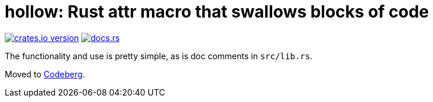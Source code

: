 = hollow: Rust attr macro that swallows blocks of code

https://lib.rs/crates/hollow[image:https://img.shields.io/crates/v/hollow?style=for-the-badge[crates.io version]]
https://docs.rs/hollow[image:https://img.shields.io/docsrs/hollow?style=for-the-badge[docs.rs]]

The functionality and use is pretty simple, as is doc comments in `src/lib.rs`.

Moved to https://codeberg.org/ncts/hollow[Codeberg].
